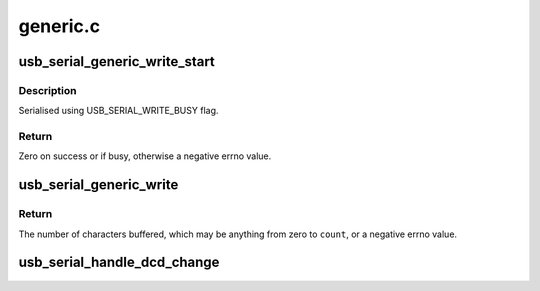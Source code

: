 .. -*- coding: utf-8; mode: rst -*-

=========
generic.c
=========


.. _`usb_serial_generic_write_start`:

usb_serial_generic_write_start
==============================

.. c:function:: int usb_serial_generic_write_start (struct usb_serial_port *port, gfp_t mem_flags)

    start writing buffered data

    :param struct usb_serial_port \*port:
        usb-serial port

    :param gfp_t mem_flags:
        flags to use for memory allocations



.. _`usb_serial_generic_write_start.description`:

Description
-----------

Serialised using USB_SERIAL_WRITE_BUSY flag.



.. _`usb_serial_generic_write_start.return`:

Return
------

Zero on success or if busy, otherwise a negative errno value.



.. _`usb_serial_generic_write`:

usb_serial_generic_write
========================

.. c:function:: int usb_serial_generic_write (struct tty_struct *tty, struct usb_serial_port *port, const unsigned char *buf, int count)

    generic write function

    :param struct tty_struct \*tty:
        tty for the port

    :param struct usb_serial_port \*port:
        usb-serial port

    :param const unsigned char \*buf:
        data to write

    :param int count:
        number of bytes to write



.. _`usb_serial_generic_write.return`:

Return
------

The number of characters buffered, which may be anything from
zero to ``count``\ , or a negative errno value.



.. _`usb_serial_handle_dcd_change`:

usb_serial_handle_dcd_change
============================

.. c:function:: void usb_serial_handle_dcd_change (struct usb_serial_port *usb_port, struct tty_struct *tty, unsigned int status)

    handle a change of carrier detect state

    :param struct usb_serial_port \*usb_port:

        *undescribed*

    :param struct tty_struct \*tty:
        tty for the port

    :param unsigned int status:
        new carrier detect status, nonzero if active

